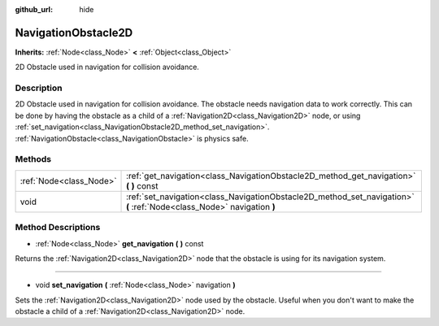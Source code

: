 :github_url: hide

.. Generated automatically by doc/tools/makerst.py in Godot's source tree.
.. DO NOT EDIT THIS FILE, but the NavigationObstacle2D.xml source instead.
.. The source is found in doc/classes or modules/<name>/doc_classes.

.. _class_NavigationObstacle2D:

NavigationObstacle2D
====================

**Inherits:** :ref:`Node<class_Node>` **<** :ref:`Object<class_Object>`

2D Obstacle used in navigation for collision avoidance.

Description
-----------

2D Obstacle used in navigation for collision avoidance. The obstacle needs navigation data to work correctly. This can be done by having the obstacle as a child of a :ref:`Navigation2D<class_Navigation2D>` node, or using :ref:`set_navigation<class_NavigationObstacle2D_method_set_navigation>`. :ref:`NavigationObstacle<class_NavigationObstacle>` is physics safe.

Methods
-------

+-------------------------+------------------------------------------------------------------------------------------------------------------------+
| :ref:`Node<class_Node>` | :ref:`get_navigation<class_NavigationObstacle2D_method_get_navigation>` **(** **)** const                              |
+-------------------------+------------------------------------------------------------------------------------------------------------------------+
| void                    | :ref:`set_navigation<class_NavigationObstacle2D_method_set_navigation>` **(** :ref:`Node<class_Node>` navigation **)** |
+-------------------------+------------------------------------------------------------------------------------------------------------------------+

Method Descriptions
-------------------

.. _class_NavigationObstacle2D_method_get_navigation:

- :ref:`Node<class_Node>` **get_navigation** **(** **)** const

Returns the :ref:`Navigation2D<class_Navigation2D>` node that the obstacle is using for its navigation system.

----

.. _class_NavigationObstacle2D_method_set_navigation:

- void **set_navigation** **(** :ref:`Node<class_Node>` navigation **)**

Sets the :ref:`Navigation2D<class_Navigation2D>` node used by the obstacle. Useful when you don't want to make the obstacle a child of a :ref:`Navigation2D<class_Navigation2D>` node.

